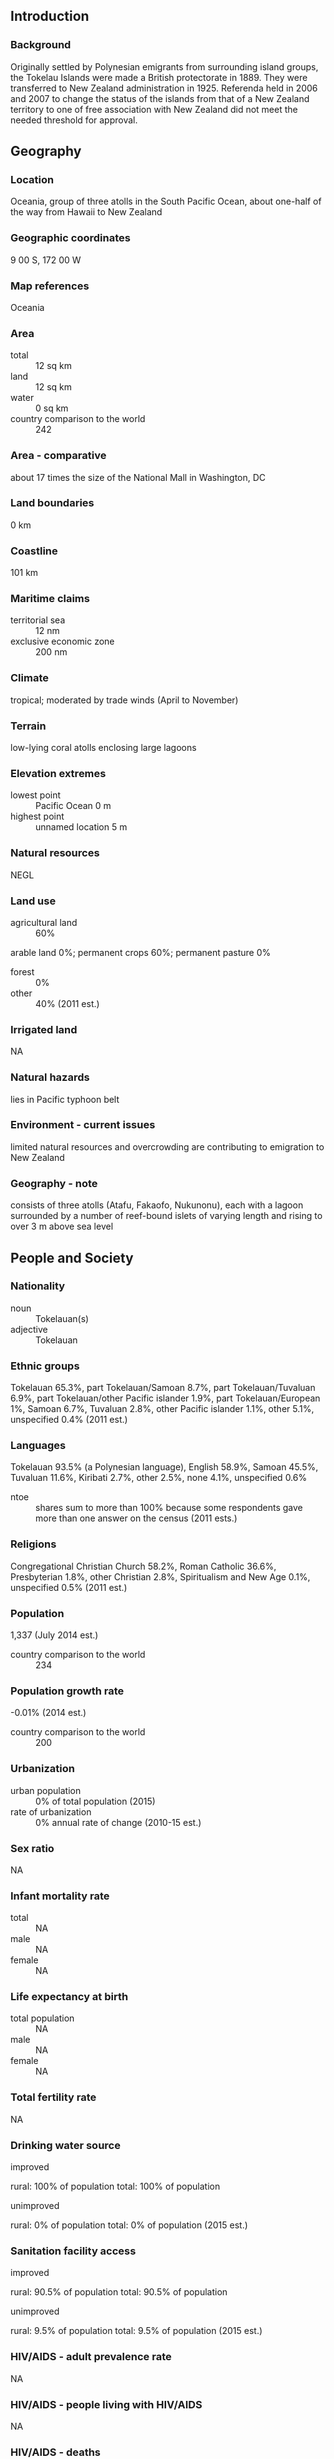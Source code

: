 ** Introduction
*** Background
Originally settled by Polynesian emigrants from surrounding island groups, the Tokelau Islands were made a British protectorate in 1889. They were transferred to New Zealand administration in 1925. Referenda held in 2006 and 2007 to change the status of the islands from that of a New Zealand territory to one of free association with New Zealand did not meet the needed threshold for approval.
** Geography
*** Location
Oceania, group of three atolls in the South Pacific Ocean, about one-half of the way from Hawaii to New Zealand
*** Geographic coordinates
9 00 S, 172 00 W
*** Map references
Oceania
*** Area
- total :: 12 sq km
- land :: 12 sq km
- water :: 0 sq km
- country comparison to the world :: 242
*** Area - comparative
about 17 times the size of the National Mall in Washington, DC
*** Land boundaries
0 km
*** Coastline
101 km
*** Maritime claims
- territorial sea :: 12 nm
- exclusive economic zone :: 200 nm
*** Climate
tropical; moderated by trade winds (April to November)
*** Terrain
low-lying coral atolls enclosing large lagoons
*** Elevation extremes
- lowest point :: Pacific Ocean 0 m
- highest point :: unnamed location 5 m
*** Natural resources
NEGL
*** Land use
- agricultural land :: 60%
arable land 0%; permanent crops 60%; permanent pasture 0%
- forest :: 0%
- other :: 40% (2011 est.)
*** Irrigated land
NA
*** Natural hazards
lies in Pacific typhoon belt
*** Environment - current issues
limited natural resources and overcrowding are contributing to emigration to New Zealand
*** Geography - note
consists of three atolls (Atafu, Fakaofo, Nukunonu), each with a lagoon surrounded by a number of reef-bound islets of varying length and rising to over 3 m above sea level
** People and Society
*** Nationality
- noun :: Tokelauan(s)
- adjective :: Tokelauan
*** Ethnic groups
Tokelauan 65.3%, part Tokelauan/Samoan 8.7%, part Tokelauan/Tuvaluan 6.9%, part Tokelauan/other Pacific islander 1.9%, part Tokelauan/European 1%, Samoan 6.7%, Tuvaluan 2.8%, other Pacific islander 1.1%, other 5.1%, unspecified 0.4% (2011 est.)
*** Languages
Tokelauan 93.5% (a Polynesian language), English 58.9%, Samoan 45.5%, Tuvaluan 11.6%, Kiribati 2.7%, other 2.5%, none 4.1%, unspecified 0.6%
- ntoe :: shares sum to more than 100% because some respondents gave more than one answer on the census (2011 ests.)
*** Religions
Congregational Christian Church 58.2%, Roman Catholic 36.6%, Presbyterian 1.8%, other Christian 2.8%, Spiritualism and New Age 0.1%, unspecified 0.5% (2011 est.)
*** Population
1,337 (July 2014 est.)
- country comparison to the world :: 234
*** Population growth rate
-0.01% (2014 est.)
- country comparison to the world :: 200
*** Urbanization
- urban population :: 0% of total population (2015)
- rate of urbanization :: 0% annual rate of change (2010-15 est.)
*** Sex ratio
NA
*** Infant mortality rate
- total :: NA
- male :: NA
- female :: NA
*** Life expectancy at birth
- total population :: NA
- male :: NA
- female :: NA
*** Total fertility rate
NA
*** Drinking water source
- improved :: 
rural: 100% of population
total: 100% of population
- unimproved :: 
rural: 0% of population
total: 0% of population (2015 est.)
*** Sanitation facility access
- improved :: 
rural: 90.5% of population
total: 90.5% of population
- unimproved :: 
rural: 9.5% of population
total: 9.5% of population (2015 est.)
*** HIV/AIDS - adult prevalence rate
NA
*** HIV/AIDS - people living with HIV/AIDS
NA
*** HIV/AIDS - deaths
NA
*** Education expenditures
NA
** Government
*** Country name
- conventional long form :: none
- conventional short form :: Tokelau
*** Dependency status
self-administering territory of New Zealand; note - Tokelau and New Zealand have agreed to a draft constitution as Tokelau moves toward free association with New Zealand; a UN-sponsored referendum on self governance in October 2007 did not produce the two-thirds majority vote necessary for changing the political status
*** Government type
NA
*** Capital
none; each atoll has its own administrative center
- time difference :: UTC+13 (18 hours ahead of Washington, DC during Standard Time)
*** Administrative divisions
none (territory of New Zealand)
*** Independence
none (territory of New Zealand)
*** National holiday
Waitangi Day (Treaty of Waitangi established British sovereignty over New Zealand), 6 February (1840)
*** Constitution
many previous; latest effective 1 January 1949 (Tokelau Islands Act 1948); amended many times, last in 2007 (2012)
*** Legal system
common law system of New Zealand
*** Suffrage
21 years of age; universal
*** Executive branch
- chief of state :: Queen ELIZABETH II (since 6 February 1952); represented by Governor General of New Zealand Anand SATYANAND (since 23 August 2006); New Zealand is represented by Administrator Jonathan KINGS (since February 2011)
- head of government :: Siopili PEREZ (since 23 February 2015); note - position rotates annually among the 3 Faipule (village leaders)
- cabinet :: the Council for the Ongoing Government of Tokelau functions as a cabinet; consists of 3 Faipule (village leaders) and 3 Pulenuku (village mayors)
- elections/appointments :: the monarchy is hereditary; governor general appointed by the monarch; administrator appointed by the Minister of Foreign Affairs and Trade in New Zealand; head of government chosen from the Council of Faipule to serve a 1-year term
*** Legislative branch
- description :: unicameral General Fono (20 seats apportioned by island - Atafu 7, Fakaofo 7, Nukunonu 6; members directly elected by simple majority vote to serve 3-year terms); note - the Tokelau Amendment Act of 1996 confers limited legislative power to the General Fono
- elections :: last held on 23 January 2014 (next to be held in 2017)
- election results :: independent 20
*** Judicial branch
- highest court(s) :: Court of Appeal in New Zealand (consists of the court president and 8 judges sitting in 3- or 5-judge panels depending on the case)
- judge selection and term of office :: judges nominated by the Judicial Selection Committee and approved by three-quarters majority of the Parliament; judge tenure NA
- subordinate courts :: High Court, in New Zealand; Council of Elders or Taupulega
*** Political parties and leaders
none
*** Political pressure groups and leaders
none
*** International organization participation
PIF (associate member), SPC, UNESCO (associate), UPU
*** Diplomatic representation in the US
none (territory of New Zealand)
*** Diplomatic representation from the US
none (territory of New Zealand)
*** Flag description
a yellow stylized Tokelauan canoe on a dark blue field sails toward the manu - the Southern Cross constellation of four, white, five-pointed stars at the hoist side; the Southern Cross represents the role of Christianity in Tokelauan culture and, in conjunction with the canoe, symbolizes the country navigating into the future; the color yellow indicates happiness and peace, and the blue field represents the ocean on which the community relies
*** National symbol(s)
tuluma (fishing tackle box); national colors: blue, yellow, white
*** National anthem
- name :: "Te Atua" (For the Almighty)
- lyrics/music :: unknown/Falani KALOLO
- note :: adopted 2008; in preparation for eventual self governance, Tokelau held a national contest to choose an anthem; as a territory of New Zealand, "God Defend New Zealand" and "God Save the Queen" are official (see New Zealand)
** Economy
*** Economy - overview
Tokelau's small size (three villages), isolation, and lack of resources greatly restrain economic development and confine agriculture to the subsistence level. The people rely heavily on aid from New Zealand - about $15 million annually in FY12/13 and FY13/14 - to maintain public services. New Zealand's support amounts to 80% of Tokelau's recurrent government budget. An international trust fund, currently worth nearly $32 million, was established in 2004 by New Zealand to provide Tokelau an independent source of revenue. The principal sources of revenue come from sales of copra, postage stamps, souvenir coins, and handicrafts. Money is also remitted to families from relatives in New Zealand.
*** GDP (purchasing power parity)
$1.5 million (1993 est.)
- country comparison to the world :: 230
*** GDP (official exchange rate)
$NA
*** GDP - real growth rate
NA%
*** GDP - per capita (PPP)
$1,000 (1993 est.)
- country comparison to the world :: 224
*** GDP - composition, by sector of origin
- agriculture :: NA%
- industry :: NA%
- services :: NA%
*** Agriculture - products
coconuts, copra, breadfruit, papayas, bananas; pigs, poultry, goats; fish
*** Industries
small-scale enterprises for copra production, woodworking, plaited craft goods; stamps, coins; fishing
*** Labor force
440 (2001)
- country comparison to the world :: 232
*** Unemployment rate
NA%
*** Population below poverty line
NA%
*** Budget
- revenues :: $430,800
- expenditures :: $2.8 million (1987 est.)
*** Fiscal year
1 April - 31 March
*** Inflation rate (consumer prices)
NA%
*** Exports
$0 (2002)
- country comparison to the world :: 223
*** Exports - commodities
stamps, copra, handicrafts
*** Imports
$969,200 (2002)
- country comparison to the world :: 223
*** Imports - commodities
foodstuffs, building materials, fuel
*** Exchange rates
New Zealand dollars (NZD) per US dollar -
1.206 (2014)
1.2187 (2013)
1.23 (2012)
1.263 (2011)
1.3874 (2010)
** Energy
*** Crude oil - proved reserves
0 bbl (1 January 2014 est.)
- country comparison to the world :: 195
** Communications
*** Telephone system
- general assessment :: modern satellite-based communications system
- domestic :: radiotelephone service between islands
- international :: country code - 690; radiotelephone service to Samoa; government-regulated telephone service (TeleTok); satellite earth stations - 3 (2009)
*** Broadcast media
no TV stations; each atoll operates a radio service that provides shipping news and weather reports (2009)
*** Radio broadcast stations
AM NA, FM NA, shortwave NA (one radio station provides service to all islands) (2002)
*** Internet country code
.tk
*** Internet users
- total :: 800
- percent of population :: 55.4% (2008)
- country comparison to the world :: 215
** Transportation
*** Ports and terminals
none; offshore anchorage only
** Military
*** Military - note
defense is the responsibility of New Zealand
** Transnational Issues
*** Disputes - international
Tokelau included American Samoa's Swains Island (Olosega) in its 2006 draft independence constitution